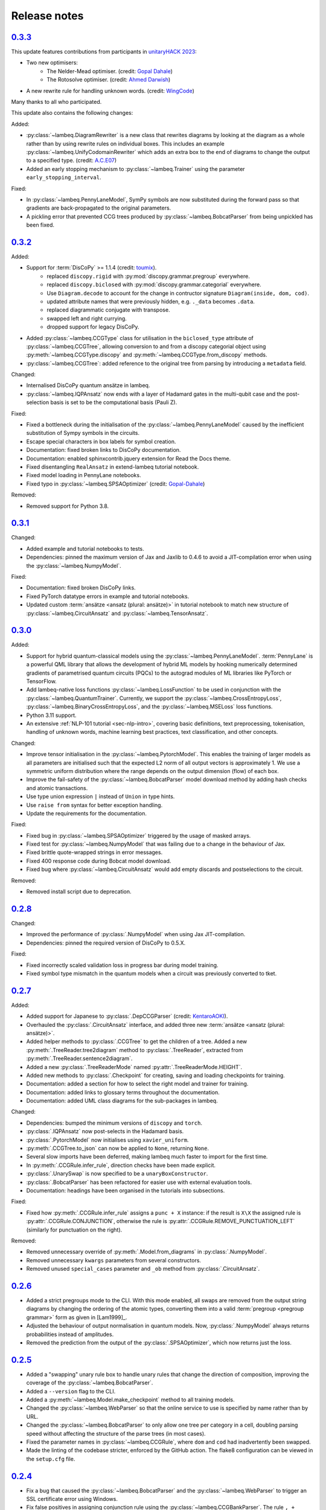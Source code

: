 .. _sec-release_notes:

Release notes
=============

.. _rel-0.3.3:

`0.3.3 <https://github.com/CQCL/lambeq/releases/tag/0.3.3>`_
------------------------------------------------------------
This update features contributions from participants in `unitaryHACK 2023 <https://unitaryhack.dev/>`_:

- Two new optimisers:
    - The Nelder-Mead optimiser. (credit: `Gopal Dahale <https://github.com/CQCL/lambeq/pull/104>`_)
    - The Rotosolve optimiser. (credit: `Ahmed Darwish <https://github.com/CQCL/lambeq/pull/93>`_)
- A new rewrite rule for handling unknown words. (credit: `WingCode <https://github.com/CQCL/lambeq/pull/105>`_)

Many thanks to all who participated.

This update also contains the following changes:

Added:

- :py:class:`~lambeq.DiagramRewriter` is a new class that rewrites diagrams by looking at the diagram as a whole rather than by using rewrite rules on individual boxes. This includes an example :py:class:`~lambeq.UnifyCodomainRewriter` which adds an extra box to the end of diagrams to change the output to a specified type. (credit: `A.C.E07 <https://github.com/CQCL/lambeq/pull/111>`_)
- Added an early stopping mechanism to :py:class:`~lambeq.Trainer` using the parameter ``early_stopping_interval``.

Fixed:

- In :py:class:`~lambeq.PennyLaneModel`, SymPy symbols are now substituted during the forward pass so that gradients are back-propagated to the original parameters.
- A pickling error that prevented CCG trees produced by :py:class:`~lambeq.BobcatParser` from being unpickled has been fixed.

.. _rel-0.3.2:

`0.3.2 <https://github.com/CQCL/lambeq/releases/tag/0.3.2>`_
------------------------------------------------------------

Added:

- Support for :term:`DisCoPy` >= 1.1.4 (credit: `toumix <https://github.com/CQCL/lambeq/pull/89>`_).
    - replaced ``discopy.rigid`` with :py:mod:`discopy.grammar.pregroup` everywhere.
    - replaced ``discopy.biclosed`` with :py:mod:`discopy.grammar.categorial` everywhere.
    - Use ``Diagram.decode`` to account for the change in contructor signature ``Diagram(inside, dom, cod)``.
    - updated attribute names that were previously hidden, e.g. ``._data`` becomes ``.data``.
    - replaced diagrammatic conjugate with transpose.
    - swapped left and right currying.
    - dropped support for legacy DisCoPy.
- Added :py:class:`~lambeq.CCGType` class for utilisation in the ``biclosed_type`` attribute of :py:class:`~lambeq.CCGTree`, allowing conversion to and from a discopy categorial object using :py:meth:`~lambeq.CCGType.discopy` and :py:meth:`~lambeq.CCGType.from_discopy` methods.
- :py:class:`~lambeq.CCGTree`: added reference to the original tree from parsing by introducing a ``metadata`` field.


Changed:

- Internalised DisCoPy quantum ansätze in lambeq.
- :py:class:`~lambeq.IQPAnsatz` now ends with a layer of Hadamard gates in the multi-qubit case and the post-selection basis is set to be the computational basis (Pauli Z).

Fixed:

- Fixed a bottleneck during the initialisation of the :py:class:`~lambeq.PennyLaneModel` caused by the inefficient substitution of Sympy symbols in the circuits.
- Escape special characters in box labels for symbol creation.
- Documentation: fixed broken links to DisCoPy documentation.
- Documentation: enabled sphinxcontrib.jquery extension for Read the Docs theme.
- Fixed disentangling ``RealAnsatz`` in extend-lambeq tutorial notebook.
- Fixed model loading in PennyLane notebooks.
- Fixed typo in :py:class:`~lambeq.SPSAOptimizer` (credit: `Gopal-Dahale <https://github.com/CQCL/lambeq/pull/102>`_)

Removed:

- Removed support for Python 3.8.

.. _rel-0.3.1:

`0.3.1 <https://github.com/CQCL/lambeq/releases/tag/0.3.1>`_
------------------------------------------------------------

Changed:

- Added example and tutorial notebooks to tests.
- Dependencies: pinned the maximum version of Jax and Jaxlib to 0.4.6 to avoid a JIT-compilation error when using the :py:class:`~lambeq.NumpyModel`.

Fixed:

- Documentation: fixed broken DisCoPy links.
- Fixed PyTorch datatype errors in example and tutorial notebooks.
- Updated custom :term:`ansätze <ansatz (plural: ansätze)>` in tutorial notebook to match new structure of :py:class:`~lambeq.CircuitAnsatz` and :py:class:`~lambeq.TensorAnsatz`.

.. _rel-0.3.0:

`0.3.0 <https://github.com/CQCL/lambeq/releases/tag/0.3.0>`_
------------------------------------------------------------

Added:

- Support for hybrid quantum-classical models using the :py:class:`~lambeq.PennyLaneModel`. :term:`PennyLane` is a powerful QML library that allows the development of hybrid ML models by hooking numerically determined gradients of parametrised quantum circuits (PQCs) to the autograd modules of ML libraries like PyTorch or TensorFlow.
- Add lambeq-native loss functions :py:class:`~lambeq.LossFunction` to be used in conjunction with the :py:class:`~lambeq.QuantumTrainer`. Currently, we support the :py:class:`~lambeq.CrossEntropyLoss`, :py:class:`~lambeq.BinaryCrossEntropyLoss`, and the :py:class:`~lambeq.MSELoss` loss functions.
- Python 3.11 support.
- An extensive :ref:`NLP-101 tutorial <sec-nlp-intro>`, covering basic definitions, text preprocessing, tokenisation, handling of unknown words, machine learning best practices, text classification, and other concepts.

Changed:

- Improve tensor initialisation in the :py:class:`~lambeq.PytorchModel`. This enables the training of larger models as all parameters are initialised such that the expected L2 norm of all output vectors is approximately 1. We use a symmetric uniform distribution where the range depends on the output dimension (flow) of each box.
- Improve the fail-safety of the :py:class:`~lambeq.BobcatParser` model download method by adding hash checks and atomic transactions.
- Use type union expression ``|`` instead of ``Union`` in type hints.
- Use ``raise from`` syntax for better exception handling.
- Update the requirements for the documentation.

Fixed:

- Fixed bug in :py:class:`~lambeq.SPSAOptimizer` triggered by the usage of masked arrays.
- Fixed test for :py:class:`~lambeq.NumpyModel` that was failing due to a change in the behaviour of Jax.
- Fixed brittle quote-wrapped strings in error messages.
- Fixed 400 response code during Bobcat model download.
- Fixed bug where :py:class:`~lambeq.CircuitAnsatz` would add empty discards and postselections to the circuit.

Removed:

- Removed install script due to deprecation.

.. _rel-0.2.8:

`0.2.8 <https://github.com/CQCL/lambeq/releases/tag/0.2.8>`_
------------------------------------------------------------

Changed:

- Improved the performance of :py:class:`.NumpyModel` when using Jax JIT-compilation.
- Dependencies: pinned the required version of DisCoPy to 0.5.X.

Fixed:

- Fixed incorrectly scaled validation loss in progress bar during model training.
- Fixed symbol type mismatch in the quantum models when a circuit was previously converted to tket.

.. _rel-0.2.7:

`0.2.7 <https://github.com/CQCL/lambeq/releases/tag/0.2.7>`_
------------------------------------------------------------

Added:

- Added support for Japanese to :py:class:`.DepCCGParser` (credit: `KentaroAOKI <https://github.com/CQCL/lambeq/pull/24>`_).
- Overhauled the :py:class:`.CircuitAnsatz` interface, and added three new :term:`ansätze <ansatz (plural: ansätze)>`.
- Added helper methods to :py:class:`.CCGTree` to get the children of a tree.
  Added a new :py:meth:`.TreeReader.tree2diagram` method to :py:class:`.TreeReader`, extracted from :py:meth:`.TreeReader.sentence2diagram`.
- Added a new :py:class:`.TreeReaderMode` named :py:attr:`.TreeReaderMode.HEIGHT`.
- Added new methods to :py:class:`.Checkpoint` for creating, saving and loading checkpoints for training.
- Documentation: added a section for how to select the right model and trainer for training.
- Documentation: added links to glossary terms throughout the documentation.
- Documentation: added UML class diagrams for the sub-packages in lambeq.

Changed:

- Dependencies: bumped the minimum versions of ``discopy`` and ``torch``.
- :py:class:`.IQPAnsatz` now post-selects in the Hadamard basis.
- :py:class:`.PytorchModel` now initialises using ``xavier_uniform``.
- :py:meth:`.CCGTree.to_json` can now be applied to ``None``, returning ``None``.
- Several slow imports have been deferred, making lambeq much faster to import for the first time.
- In :py:meth:`.CCGRule.infer_rule`, direction checks have been made explicit.
- :py:class:`.UnarySwap` is now specified to be a ``unaryBoxConstructor``.
- :py:class:`.BobcatParser` has been refactored for easier use with external evaluation tools.
- Documentation: headings have been organised in the tutorials into subsections.

Fixed:

- Fixed how :py:meth:`.CCGRule.infer_rule` assigns a ``punc + X`` instance: if the result is ``X\X`` the assigned rule is :py:attr:`.CCGRule.CONJUNCTION`, otherwise the rule is :py:attr:`.CCGRule.REMOVE_PUNCTUATION_LEFT` (similarly for punctuation on the right).

Removed:

- Removed unnecessary override of :py:meth:`.Model.from_diagrams` in :py:class:`.NumpyModel`.
- Removed unnecessary ``kwargs`` parameters from several constructors.
- Removed unused ``special_cases`` parameter and ``_ob`` method from :py:class:`.CircuitAnsatz`.

.. _rel-0.2.6:

`0.2.6 <https://github.com/CQCL/lambeq/releases/tag/0.2.6>`_
------------------------------------------------------------

- Added a strict pregroups mode to the CLI. With this mode enabled, all swaps are removed from the output string diagrams by changing the ordering of the atomic types, converting them into a valid :term:`pregroup <pregroup grammar>` form as given in [Lam1999]_.

- Adjusted the behaviour of output normalisation in quantum models. Now, :py:class:`.NumpyModel` always returns probabilities instead of amplitudes.

- Removed the prediction from the output of the :py:class:`.SPSAOptimizer`, which now returns just the loss.

.. _rel-0.2.5:

`0.2.5 <https://github.com/CQCL/lambeq/releases/tag/0.2.5>`_
------------------------------------------------------------

- Added a "swapping" unary rule box to handle unary rules that change the direction of composition, improving the coverage of the :py:class:`~lambeq.BobcatParser`.

- Added a ``--version`` flag to the CLI.

- Added a :py:meth:`~lambeq.Model.make_checkpoint` method to all training models.

- Changed the :py:class:`~lambeq.WebParser` so that the online service to use is specified by name rather than by URL.

- Changed the :py:class:`~lambeq.BobcatParser` to only allow one tree per category in a cell, doubling parsing speed without affecting the structure of the parse trees (in most cases).

- Fixed the parameter names in :py:class:`~lambeq.CCGRule`, where ``dom`` and ``cod`` had inadvertently been swapped.

- Made the linting of the codebase stricter, enforced by the GitHub action. The flake8 configuration can be viewed in the ``setup.cfg`` file.

.. _rel-0.2.4:

`0.2.4 <https://github.com/CQCL/lambeq/releases/tag/0.2.4>`_
------------------------------------------------------------

- Fix a bug that caused the :py:class:`~lambeq.BobcatParser` and the :py:class:`~lambeq.WebParser` to trigger an SSL certificate error using Windows.

- Fix false positives in assigning conjunction rule using the :py:class:`~lambeq.CCGBankParser`. The rule ``, + X[conj] -> X[conj]`` is a case of removing left punctuation, but was being assigned conjunction erroneously.

- Add support for using ``jax`` as backend of ``tensornetwork`` when setting ``use_jit=True`` in the :py:class:`~lambeq.NumpyModel`. The interface is not affected by this change, but performance of the model is significantly improved.

.. _rel-0.2.3:

`0.2.3 <https://github.com/CQCL/lambeq/releases/tag/0.2.3>`_
------------------------------------------------------------

- Fix a bug that raised a ``dtype`` error when using the :py:class:`~lambeq.TketModel` on Windows.

- Fix a bug that caused the normalisation of scalar outputs of circuits without open wires using a :py:class:`~lambeq.QuantumModel`.

- Change the behaviour of :py:data:`~lambeq.spiders_reader` such that the :term:`spiders <Frobenius algebra>` decompose logarithmically. This change also affects other rewrite rules that use :term:`spiders <Frobenius algebra>`, such as coordination and relative pronouns.

- Rename ``AtomicType.PREPOSITION`` to :py:data:`AtomicType.PREPOSITIONAL_PHRASE <lambeq.AtomicType.PREPOSITIONAL_PHRASE>`.

- :py:class:`~lambeq.CCGRule`: Add :py:meth:`~lambeq.CCGRule.symbol` method that returns the ASCII symbol of a given :term:`CCG <Combinatory Categorial Grammar (CCG)>` rule.

- :py:class:`~lambeq.CCGTree`: Extend :py:meth:`~lambeq.CCGTree.deriv` method with :term:`CCG <Combinatory Categorial Grammar (CCG)>` output. It is now capable of returning standard CCG diagrams.

- :ref:`Command-line interface <sec-cli>`: Add :term:`CCG <Combinatory Categorial Grammar (CCG)>` mode. When enabled, the output will be a string representation of the CCG diagram corresponding to the :py:class:`~lambeq.CCGTree` object produced by the parser, instead of a :term:`DisCoPy` diagram or circuit.

- Documentation: Add a :ref:`troubleshooting <sec-troubleshooting>` page.

.. _rel-0.2.2:

`0.2.2 <https://github.com/CQCL/lambeq/releases/tag/0.2.2>`_
------------------------------------------------------------

- Add support for Python 3.10.

- Unify class hierarchies for parsers and readers: :py:class:`~lambeq.CCGParser` is now a subclass of :py:class:`~lambeq.Reader` and placed in the common package :py:mod:`.text2diagram`. The old packages :py:mod:`.reader` and :py:mod:`.ccg2discocat` are no longer available. Compatibility problems with previous versions should be minimal, since from Release :ref:`rel-0.2.0` and onwards all ``lambeq`` classes can be imported from the global namespace.

- Add :py:class:`.CurryRewriteRule`, which uses map-state duality in order to remove adjoint types from the boxes of a diagram. When used in conjunction with :py:meth:`~discopy.rigid.Diagram.normal_form`, this removes cups from the diagram, eliminating post-selection.

- The :term:`Bobcat` parser now updates automatically when new versions are made available online.

- Update grammar file of :term:`Bobcat` parser to avoid problems with conflicting unary rules.

- Allow customising available root categories for the parser when using the command-line interface.

.. _rel-0.2.1:

`0.2.1 <https://github.com/CQCL/lambeq/releases/tag/0.2.1>`_
------------------------------------------------------------
- A new :py:class:`.Checkpoint` class that implements pickling and file operations from the :py:class:`.Trainer` and :py:class:`.Model`.
- Improvements to the :py:mod:`.training` module, allowing multiple diagrams to be accepted as input to the :py:class:`.SPSAOptimizer`.
- Updated documentation, including sub-package structures and class diagrams.

.. _rel-0.2.0:

`0.2.0 <https://github.com/CQCL/lambeq/releases/tag/0.2.0>`_
------------------------------------------------------------

- A new state-of-the-art CCG parser based on [SC2021]_, fully integrated with ``lambeq``, which replaces depccg as the default parser of the toolkit. The new :term:`Bobcat` parser has better performance, simplifies installation, and provides compatibility with Windows (which was not supported due to a depccg conflict). depccg is still supported as an alternative external dependency.
- A :py:mod:`.training` package, providing a selection of trainers, models, and optimizers that greatly simplify supervised training for most of ``lambeq``'s use cases, classical and quantum. The new package adds several new features to ``lambeq``, such as the ability to save to and restore models from checkpoints.
- Furthermore, the :py:mod:`.training` package uses :term:`DisCoPy`'s tensor network capability to contract tensor diagrams efficiently. In particular, :term:`DisCoPy 0.4.1 <DisCoPy>`'s new unitary and density matrix simulators result in substantially faster training speeds compared to the previous version.
- A command-line interface, which provides most of ``lambeq``'s functionality from the command line. For example, ``lambeq`` can now be used as a standard command-line pregroup parser.
- A web parser class that can send parsing queries to an online API, so that local installation of a parser is not strictly necessary anymore. The web parser is particularly helpful for testing purposes, interactive usage or when a local parser is unavailable, but should not be used for serious experiments.
- A new :py:mod:`~lambeq.pregroups` package that provides methods for easy creation of pregroup diagrams, removal of cups, and printing of diagrams in text form (i.e. in a terminal).
- A new :py:class:`.TreeReader` class that exploits the biclosed structure of CCG grammatical derivations.
- Three new rewrite rules for relative pronouns [SCC2014a]_ [SCC2014b]_ and coordination [Kar2016]_.
- Tokenisation features have been added in all parsers and readers.
- Additional generator methods and minor improvements for the :py:class:`.CCGBankParser` class.
- Improved and more detailed package structure.
- Most classes and functions can now be imported from :py:mod:`lambeq` directly, instead of having to import from the sub-packages.
- The :py:mod:`.circuit` and :py:mod:`.tensor` modules have been combined into an :py:mod:`lambeq.ansatz` package. (However, as mentioned above, the classes and functions they define can now be imported directly from :py:mod:`lambeq` and should continue to do so in future releases.)
- Improved documentation and additional tutorials.

.. _rel-0.1.2:

`0.1.2 <https://github.com/CQCL/lambeq/releases/tag/0.1.2>`_
------------------------------------------------------------

- Add URLs to the setup file.
- Fix logo link in README.
- Fix missing version when building docs in GitHub action.
- Fix typo in the ``description`` keyword of the setup file.

.. _rel-0.1.1:

`0.1.1 <https://github.com/CQCL/lambeq/releases/tag/0.1.1>`_
------------------------------------------------------------

- Update install script to use PyPI package.
- Add badges and documentation link to the README file.
- Add ``lambeq`` logo and documentation link to the GitHub repository.
- Allow documentation to get the package version automatically.
- Add keywords and classifiers to the setup file.
- Fix: Add :py:mod:`lambeq.circuit` module to top-level :py:mod:`lambeq` package.
- Fix references to license file.

.. _rel-0.1.0:

`0.1.0 <https://github.com/CQCL/lambeq/releases/tag/0.1.0>`_
------------------------------------------------------------

The initial release of ``lambeq``, containing a lot of core material. Main features:

- Converting sentences to string diagrams.
- CCG parsing, including reading from CCGBank.
- Support for the ``depccg`` parser.
- DisCoCat, bag-of-words, and word-sequence compositional models.
- Support for adding new compositional schemes.
- Rewriting of diagrams.
- Ansätze for circuits and tensors, including various forms of matrix product states.
- Support for JAX and PyTorch integration.
- Example notebooks and documentation.
